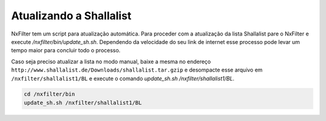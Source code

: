 Atualizando a Shallalist
*************************

NxFilter tem um script para atualização automática. Para proceder com a atualização da lista Shallalist pare o NxFilter e execute `/nxfilter/bin/update_sh.sh`. Dependendo da velocidade do seu link de internet esse processo pode levar um tempo maior para concluir todo o processo.

.. image:: /images/shalla_console.png

Caso seja preciso atualizar a lista no modo manual, baixe a mesma no endereço ``http://www.shallalist.de/Downloads/shallalist.tar.gzip`` e desompacte esse arquivo em ``/nxfilter/shallalist1/BL`` e execute o comando `update_sh.sh /nxfilter/shallalist1/BL`.

.. code-block:: bash

   cd /nxfilter/bin
   update_sh.sh /nxfilter/shallalist1/BL
